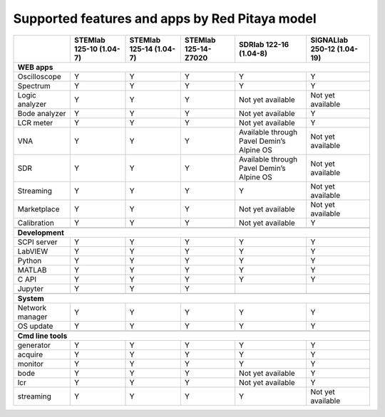 .. _supportedFeaturesAndApps:

###############################################
Supported features and apps by Red Pitaya model
###############################################

+----------------------------+-----------------------------+-----------------------------+-----------------------------+--------------------------------------------+----------------------------+
|                            | STEMlab 125-10 (1.04-7)     | STEMlab  125-14 (1.04-7)    | STEMlab  125-14-Z7020       | SDRlab  122-16 (1.04-8)                    | SIGNALlab 250-12 (1.04-19) |
+============================+=============================+=============================+=============================+============================================+============================+
| **WEB apps**                                                                                                                                                                                   |
+----------------------------+-----------------------------+-----------------------------+-----------------------------+--------------------------------------------+----------------------------+
| Oscilloscope               | Y                           | Y                           | Y                           | Y                                          | Y                          |
+----------------------------+-----------------------------+-----------------------------+-----------------------------+--------------------------------------------+----------------------------+
| Spectrum                   | Y                           | Y                           | Y                           | Y                                          | Y                          |
+----------------------------+-----------------------------+-----------------------------+-----------------------------+--------------------------------------------+----------------------------+
| Logic analyzer             | Y                           | Y                           | Y                           | Not yet available                          | Not yet available          |
+----------------------------+-----------------------------+-----------------------------+-----------------------------+--------------------------------------------+----------------------------+
| Bode analyzer              | Y                           | Y                           | Y                           | Not yet available                          | Y                          |
+----------------------------+-----------------------------+-----------------------------+-----------------------------+--------------------------------------------+----------------------------+
| LCR meter                  | Y                           | Y                           | Y                           | Not yet available                          | Y                          |
+----------------------------+-----------------------------+-----------------------------+-----------------------------+--------------------------------------------+----------------------------+
| VNA                        | Y                           | Y                           | Y                           | Available through Pavel Demin’s Alpine OS  | Not yet available          |
+----------------------------+-----------------------------+-----------------------------+-----------------------------+--------------------------------------------+----------------------------+
| SDR                        | Y                           | Y                           | Y                           | Available through Pavel Demin’s Alpine OS  | Not yet available          |
+----------------------------+-----------------------------+-----------------------------+-----------------------------+--------------------------------------------+----------------------------+
| Streaming                  | Y                           | Y                           | Y                           | Y                                          | Not yet available          |
+----------------------------+-----------------------------+-----------------------------+-----------------------------+--------------------------------------------+----------------------------+
| Marketplace                | Y                           | Y                           | Y                           | Not yet available                          | Not yet available          |
+----------------------------+-----------------------------+-----------------------------+-----------------------------+--------------------------------------------+----------------------------+
| Calibration                | Y                           | Y                           | Y                           | Not yet available                          | Y                          |
+----------------------------+-----------------------------+-----------------------------+-----------------------------+--------------------------------------------+----------------------------+
|                                                                                                                                                                                                |
+----------------------------+-----------------------------+-----------------------------+-----------------------------+--------------------------------------------+----------------------------+
| **Development**                                                                                                                                                                                |
+----------------------------+-----------------------------+-----------------------------+-----------------------------+--------------------------------------------+----------------------------+
| SCPI server                | Y                           | Y                           | Y                           | Y                                          | Y                          |
+----------------------------+-----------------------------+-----------------------------+-----------------------------+--------------------------------------------+----------------------------+
| LabVIEW                    | Y                           | Y                           | Y                           | Y                                          | Y                          |
+----------------------------+-----------------------------+-----------------------------+-----------------------------+--------------------------------------------+----------------------------+
| Python                     | Y                           | Y                           | Y                           | Y                                          | Y                          |
+----------------------------+-----------------------------+-----------------------------+-----------------------------+--------------------------------------------+----------------------------+
| MATLAB                     | Y                           | Y                           | Y                           | Y                                          | Y                          |
+----------------------------+-----------------------------+-----------------------------+-----------------------------+--------------------------------------------+----------------------------+
| C API                      | Y                           | Y                           | Y                           | Y                                          | Y                          |
+----------------------------+-----------------------------+-----------------------------+-----------------------------+--------------------------------------------+----------------------------+
| Jupyter                    | Y                           | Y                           | Y                           |                                            |                            |
+----------------------------+-----------------------------+-----------------------------+-----------------------------+--------------------------------------------+----------------------------+
|                                                                                                                                                                                                |
+----------------------------+-----------------------------+-----------------------------+-----------------------------+--------------------------------------------+----------------------------+
| **System**                                                                                                                                                                                     |
+----------------------------+-----------------------------+-----------------------------+-----------------------------+--------------------------------------------+----------------------------+
| Network manager            | Y                           | Y                           | Y                           | Y                                          | Y                          |
+----------------------------+-----------------------------+-----------------------------+-----------------------------+--------------------------------------------+----------------------------+
| OS update                  | Y                           | Y                           | Y                           | Y                                          | Y                          |
+----------------------------+-----------------------------+-----------------------------+-----------------------------+--------------------------------------------+----------------------------+
|                                                                                                                                                                                                |
+----------------------------+-----------------------------+-----------------------------+-----------------------------+--------------------------------------------+----------------------------+
| **Cmd line tools**                                                                                                                                                                             |
+----------------------------+-----------------------------+-----------------------------+-----------------------------+--------------------------------------------+----------------------------+
| generator                  | Y                           | Y                           | Y                           | Y                                          | Y                          |
+----------------------------+-----------------------------+-----------------------------+-----------------------------+--------------------------------------------+----------------------------+
| acquire                    | Y                           | Y                           | Y                           | Y                                          | Y                          |
+----------------------------+-----------------------------+-----------------------------+-----------------------------+--------------------------------------------+----------------------------+
| monitor                    | Y                           | Y                           | Y                           | Y                                          | Y                          |
+----------------------------+-----------------------------+-----------------------------+-----------------------------+--------------------------------------------+----------------------------+
| bode                       | Y                           | Y                           | Y                           | Not yet available                          | Y                          |
+----------------------------+-----------------------------+-----------------------------+-----------------------------+--------------------------------------------+----------------------------+
| lcr                        | Y                           | Y                           | Y                           | Not yet available                          | Y                          |
+----------------------------+-----------------------------+-----------------------------+-----------------------------+--------------------------------------------+----------------------------+
| streaming                  | Y                           | Y                           | Y                           | Y                                          | Not yet available          |
+----------------------------+-----------------------------+-----------------------------+-----------------------------+--------------------------------------------+----------------------------+




